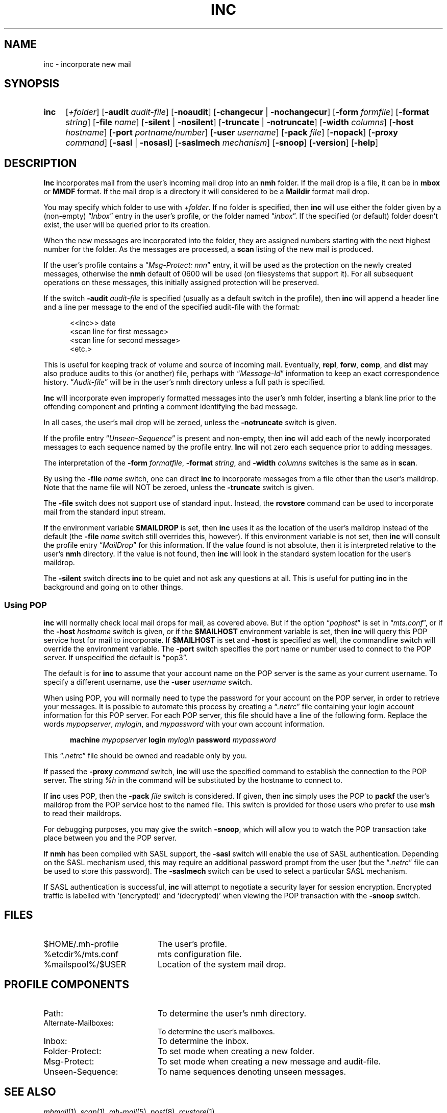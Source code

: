 .TH INC %manext1% "February 16, 2013" "%nmhversion%"
.\"
.\" %nmhwarning%
.\"
.SH NAME
inc \- incorporate new mail
.SH SYNOPSIS
.HP 5
.na
.B inc
.RI [ +folder ]
.RB [ \-audit
.IR audit\-file ]
.RB [ \-noaudit ]
.RB [ \-changecur " | " \-nochangecur ]
.RB [ \-form
.IR formfile ]
.RB [ \-format
.IR string ]
.RB [ \-file
.IR name ]
.RB [ \-silent " | " \-nosilent ]
.RB [ \-truncate " | " \-notruncate ]
.RB [ \-width
.IR columns ]
.RB [ \-host
.IR hostname ]
.RB [ \-port
.IR portname/number ]
.RB [ \-user
.IR username ]
.RB [ \-pack
.IR file ]
.RB [ \-nopack ]
.RB [ \-proxy
.IR command ]
.RB [ \-sasl " | " \-nosasl ]
.RB [ \-saslmech
.IR mechanism ]
.RB [ \-snoop ]
.RB [ \-version ]
.RB [ \-help ]
.ad
.SH DESCRIPTION
.B Inc
incorporates mail from the user's incoming mail drop into
an
.B nmh
folder.
If the mail drop is a file, it can be in
.B mbox
or
.B MMDF
format.
If the mail drop is a directory it will considered to be a
.B Maildir
format mail drop.
.PP
You may specify which folder to use with
.IR +folder .
If no folder is specified, then
.B inc
will use either the folder given by a (non\-empty)
.RI \*(lq Inbox \*(rq
entry in the user's profile, or the folder named
.RI \*(lq inbox \*(rq.
If the specified (or default) folder doesn't
exist, the user will be queried prior to its creation.
.PP
When the new messages are incorporated into the folder, they are assigned
numbers starting with the next highest number for the folder.  As the
messages are processed, a
.B scan
listing of the new mail is produced.
.PP
If the user's profile contains a
.RI \*(lq "Msg\-Protect: nnn" \*(rq
entry, it will be used as the protection on the newly created
messages, otherwise the
.B nmh
default of 0600 will be used (on filesystems that support it).  For
all subsequent operations on these messages, this initially assigned
protection will be preserved.
.PP
If the switch
.B \-audit
.I audit\-file
is specified (usually as a default
switch in the profile), then
.B inc
will append a header line and a
line per message to the end of the specified audit\-file with the format:
.PP
.RS 5
.nf
<<inc>> date
<scan line for first message>
<scan line for second message>
<etc.>
.fi
.RE
.PP
This is useful for keeping track of volume and source of incoming mail.
Eventually,
.BR repl ,
.BR forw ,
.BR comp ,
and
.B dist
may also produce audits to this (or another) file, perhaps with
.RI \*(lq Message\-Id \*(rq
information to keep an exact correspondence
history.
.RI \*(lq Audit\-file \*(rq
will be in the user's nmh directory unless a full path is specified.
.PP
.B Inc
will incorporate even improperly formatted messages into the
user's nmh folder, inserting a blank line prior to the offending component
and printing a comment identifying the bad message.
.PP
In all cases, the user's mail drop will be zeroed, unless the
.B \-notruncate
switch is given.
.PP
If the profile entry
.RI \*(lq Unseen\-Sequence \*(rq
is present and non\-empty, then
.B inc
will add each of the newly incorporated messages to
each sequence named by the profile entry.
.B Inc
will not zero each sequence prior to adding messages.
.PP
The interpretation of the
.B \-form
.IR formatfile ,
.B \-format
.IR string ,
and
.B \-width
.I columns
switches is the same as in
.BR scan .
.PP
By using the
.B \-file
.I name
switch, one can direct
.B inc
to incorporate messages from a file other than the user's maildrop.
Note that the name file will NOT be zeroed, unless the
.B \-truncate
switch is given.
.PP
The
.B \-file
switch does not support use of standard input.  Instead,
the
.B rcvstore
command can be used to incorporate mail from the standard input stream.
.PP
If the environment variable
.B $MAILDROP
is set, then
.B inc
uses it as the location of the user's maildrop instead of the default
(the
.B -file
.I name
switch still overrides this, however).  If this
environment variable is not set, then
.B inc
will consult the profile entry
.RI \*(lq MailDrop \*(rq
for this information.  If the value found is
not absolute, then it is interpreted relative to the user's
.B nmh
directory.  If the value is not found, then
.B inc
will look in the standard system location for the user's maildrop.
.PP
The
.B \-silent
switch directs
.B inc
to be quiet and not ask any questions at all.  This is useful for putting
.B inc
in the background and going on to other things.
.PP
.SS "Using POP"
.B inc
will normally check local mail drops for mail, as covered above.  But
if the option
.RI \*(lq pophost \*(rq
is set in
.RI \*(lq mts.conf \*(rq,
or if the
.B \-host
.I hostname
switch is given, or if the
.B $MAILHOST
environment variable is set, then
.B inc
will query this POP service host for mail to incorporate.  If
.B $MAILHOST
is set and
.B \-host
is specified as well, the commandline switch will override
the environment variable.  The
.B \-port
switch specifies the port name or number used to connect to the POP
server.  If unspecified the default is \*(lqpop3\*(rq.
.PP
The default is for
.B inc
to assume that your account name on
the POP server is the same as your current username.  To specify
a different username, use the
.B \-user
.I username
switch.
.PP
When using POP, you will normally need to type the password for
your account on the POP server, in order to retrieve your messages.
It is possible to automate this process by creating a
.RI \*(lq .netrc \*(rq
file containing your login account information for this POP server.
For each POP server, this file should have a line of the following
form.  Replace the words
.IR mypopserver ,
.IR mylogin ,
and
.I mypassword
with your own account information.
.PP
.RS 5
.B machine
.I mypopserver
.B login
.I mylogin
.B password
.I mypassword
.RE
.PP
This
.RI \*(lq .netrc \*(rq
file should be owned and readable only by you.
.PP
If passed the
.B \-proxy
.I command
switch,
.B inc
will use the specified command to establish the connection to the POP
server. The string
.IR %h
in the command will be substituted by the hostname to connect to.
.PP
If
.B inc
uses POP, then the
.B \-pack
.I file
switch is considered. If given, then
.B inc
simply uses the POP to
.B packf
the user's maildrop from the POP service host to the named file.  This switch
is provided for those users who prefer to use
.B msh
to read their maildrops.
.PP
For debugging purposes, you may give the switch
.BR \-snoop ,
which will allow you to watch the POP transaction take place
between you and the POP server.
.PP
If
.B nmh
has been compiled with SASL support, the
.B \-sasl
switch will enable
the use of SASL authentication.  Depending on the SASL mechanism used, this
may require an additional password prompt from the user (but the
.RI \*(lq .netrc \*(rq
file can be used to store this password).  The
.B \-saslmech
switch can be used to select a particular SASL mechanism.
.PP
If SASL authentication is successful,
.B inc
will attempt to negotiate a security layer for session encryption.
Encrypted traffic is labelled with `(encrypted)' and `(decrypted)'
when viewing the POP transaction with the
.B \-snoop
switch.
.SH FILES
.PD 0
.TP 20
$HOME/.mh\-profile
The user's profile.
.TP
%etcdir%/mts.conf
mts configuration file.
.TP
%mailspool%/$USER
Location of the system mail drop.
.PD
.SH "PROFILE COMPONENTS"
.PD 0
.TP 20
Path:
To determine the user's nmh directory.
.TP
Alternate\-Mailboxes:
To determine the user's mailboxes.
.TP
Inbox:
To determine the inbox.
.TP
Folder\-Protect:
To set mode when creating a new folder.
.TP
Msg\-Protect:
To set mode when creating a new message and audit\-file.
.TP
Unseen\-Sequence:
To name sequences denoting unseen messages.
.PD
.SH "SEE ALSO"
.IR mhmail (1),
.IR scan (1),
.IR mh\-mail (5),
.IR post (8),
.IR rcvstore (1)
.SH DEFAULTS
.PD 0
.TP 20
+folder
defaulted by \*(lqInbox\*(rq above.
.TP
\-noaudit
.TP
\-changecur
.TP
\-format
As described above.
.TP
\-nosilent
.TP
\-nosasl
.TP
\-truncate
If
.B \-file
.I name
not given,
\-notruncate otherwise.
.TP
\-width
The width of the terminal.
.TP
\-nopack
.PD
.SH CONTEXT
The folder into which messages are being incorporated will become the
current folder.  The first message incorporated will become the current
message, unless the
.B \-nochangecur
option is specified.  This leaves the context ready for a
.B show
of the first new message.

